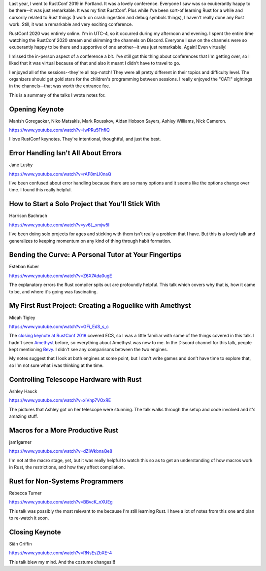 .. title: RustConf 2020 thoughts
.. slug: rustconf_2020_thoughts
.. date: 2020-08-28 9:00
.. tags: dev, rust, rustconf

Last year, I went to RustConf 2019 in Portland. It was a lovely conference.
Everyone I saw was so exuberantly happy to be there--it was just remarkable.
It was my first RustConf. Plus while I've been sort-of learning Rust for a
while and cursorily related to Rust things (I work on crash ingestion and debug
symbols things), I haven't really done any Rust work. Still, it was a
remarkable and very exciting conference.

RustConf 2020 was entirely online. I'm in UTC-4, so it occurred during my
afternoon and evening. I spent the entire time watching the RustConf 2020
stream and skimming the channels on Discord.  Everyone I saw on the channels
were so exuberantly happy to be there and supportive of one another--it was
just remarkable. Again! Even virtually!

I missed the in-person aspect of a conference a bit. I've still got this thing
about conferences that I'm getting over, so I liked that it was virtual because
of that and also it meant I didn't have to travel to go.

I enjoyed all of the sessions--they're all top-notch! They were all pretty
different in their topics and difficulty level. The organizers should get gold
stars for the children's programming between sessions. I really enjoyed the
"CAT!" sightings in the channels--that was worth the entrance fee.

This is a summary of the talks I wrote notes for.

.. TEASER_END

Opening Keynote
===============

Manish Goregaokar, Niko Matsakis, Mark Rousskov, Aidan Hobson Sayers, Ashley
Williams, Nick Cameron.

https://www.youtube.com/watch?v=IwPRu5FhfIQ

I love RustConf keynotes. They're intentional, thoughtful, and just the best.


Error Handling Isn't All About Errors
=====================================

Jane Lusby

https://www.youtube.com/watch?v=rAF8mLI0naQ

I've been confused about error handling because there are so many options and
it seems like the options change over time. I found this really helpful.


How to Start a Solo Project that You’ll Stick With
==================================================

Harrison Bachrach

https://www.youtube.com/watch?v=yv6L_xmjw5I

I've been doing solo projects for ages and sticking with them isn't really a
problem that I have. But this is a lovely talk and generalizes to keeping
momentum on any kind of thing through habit formation.


Bending the Curve: A Personal Tutor at Your Fingertips
======================================================

Esteban Kuber

https://www.youtube.com/watch?v=Z6X7Ada0ugE

The explanatory errors the Rust compiler spits out are profoundly helpful. This
talk which covers why that is, how it came to be, and where it's going was
fascinating.


My First Rust Project: Creating a Roguelike with Amethyst
=========================================================

Micah Tigley

https://www.youtube.com/watch?v=GFi_EdS_s_c

The `closing keynote at RustConf 2018
<https://www.youtube.com/watch?v=aKLntZcp27M>`_ covered ECS, so I was a little
familiar with some of the things covered in this talk. I hadn't seen `Amethyst
<https://amethyst.rs/>`_ before, so everything about Amethyst was new to me. In
the Discord channel for this talk, people kept mentioning `Bevy
<https://bevyengine.org/>`_. I didn't see any comparisons between the two
engines.

My notes suggest that I look at both engines at some point, but I don't write
games and don't have time to explore that, so I'm not sure what i was thinking
at the time.


Controlling Telescope Hardware with Rust
========================================

Ashley Hauck

https://www.youtube.com/watch?v=xlVnp7VOxRE

The pictures that Ashley got on her telescope were stunning. The talk walks
through the setup and code involved and it's amazing stuff.


Macros for a More Productive Rust
=================================

jam1garner

https://www.youtube.com/watch?v=dZiWkbnaQe8

I'm not at the macro stage, yet, but it was really helpful to watch this so as
to get an understanding of how macros work in Rust, the restrictions, and how
they affect compilation.


Rust for Non-Systems Programmers
================================

Rebecca Turner

https://www.youtube.com/watch?v=BBvcK_nXUEg

This talk was possibly the most relevant to me because I'm still learning Rust.
I have a lot of notes from this one and plan to re-watch it soon.


Closing Keynote
===============

Siân Griffin

https://www.youtube.com/watch?v=RNsEsZbXE-4

This talk blew my mind. And the costume changes!!!
